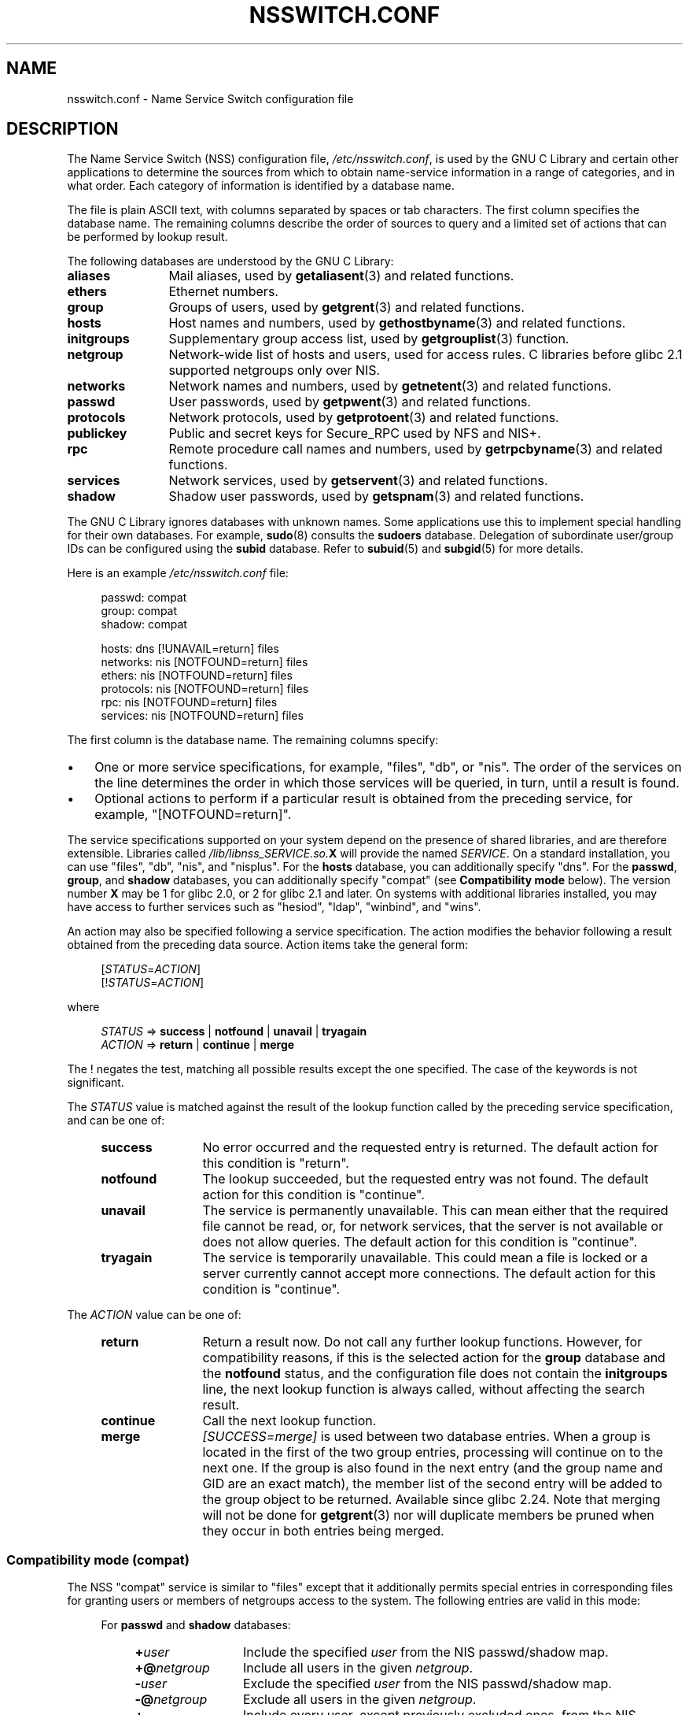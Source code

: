 .\" Copyright (c) 1998, 1999 Thorsten Kukuk (kukuk@vt.uni-paderborn.de)
.\" Copyright (c) 2011, Mark R. Bannister <cambridge@users.sourceforge.net>
.\"
.\" SPDX-License-Identifier: GPL-2.0-or-later
.\"
.TH NSSWITCH.CONF 5 (date) "Linux man-pages (unreleased)"
.SH NAME
nsswitch.conf \- Name Service Switch configuration file
.SH DESCRIPTION
The Name Service Switch (NSS) configuration file,
.IR /etc/nsswitch.conf ,
is used by the GNU C Library and certain other applications to determine
the sources from which to obtain name-service information in
a range of categories,
and in what order.
Each category of information is identified by a database name.
.PP
The file is plain ASCII text, with columns separated by spaces or tab
characters.
The first column specifies the database name.
The remaining columns describe the order of sources to query and a
limited set of actions that can be performed by lookup result.
.PP
The following databases are understood by the GNU C Library:
.TP 12
.B aliases
Mail aliases, used by
.BR getaliasent (3)
and related functions.
.TP
.B ethers
Ethernet numbers.
.TP
.B group
Groups of users, used by
.BR getgrent (3)
and related functions.
.TP
.B hosts
Host names and numbers, used by
.BR gethostbyname (3)
and related functions.
.TP
.B initgroups
Supplementary group access list, used by
.BR getgrouplist (3)
function.
.TP
.B netgroup
Network-wide list of hosts and users, used for access rules.
C libraries before glibc 2.1 supported netgroups only over NIS.
.TP
.B networks
Network names and numbers, used by
.BR getnetent (3)
and related functions.
.TP
.B passwd
User passwords, used by
.BR getpwent (3)
and related functions.
.TP
.B protocols
Network protocols, used by
.BR getprotoent (3)
and related functions.
.TP
.B publickey
Public and secret keys for Secure_RPC used by NFS and NIS+.
.TP
.B rpc
Remote procedure call names and numbers, used by
.BR getrpcbyname (3)
and related functions.
.TP
.B services
Network services, used by
.BR getservent (3)
and related functions.
.TP
.B shadow
Shadow user passwords, used by
.BR getspnam (3)
and related functions.
.PP
The GNU C Library ignores databases with unknown names.
Some applications use this to implement special handling for their own
databases.
For example,
.BR sudo (8)
consults the
.B sudoers
database.
Delegation of subordinate user/group IDs
can be configured using the
.B subid
database.
Refer to
.BR subuid (5)
and
.BR subgid (5)
for more details.
.PP
Here is an example
.I /etc/nsswitch.conf
file:
.PP
.in +4n
.EX
passwd:         compat
group:          compat
shadow:         compat

hosts:          dns [!UNAVAIL=return] files
networks:       nis [NOTFOUND=return] files
ethers:         nis [NOTFOUND=return] files
protocols:      nis [NOTFOUND=return] files
rpc:            nis [NOTFOUND=return] files
services:       nis [NOTFOUND=return] files
.EE
.in
.PP
The first column is the database name.
The remaining columns specify:
.IP \(bu 3
One or more service specifications, for example, "files", "db", or "nis".
The order of the services on the line determines the order in which
those services will be queried, in turn, until a result is found.
.IP \(bu
Optional actions to perform if a particular result is obtained
from the preceding service, for example, "[NOTFOUND=return]".
.PP
The service specifications supported on your system depend on the
presence of shared libraries, and are therefore extensible.
Libraries called
.IB /lib/libnss_SERVICE.so. X
will provide the named
.IR SERVICE .
On a standard installation, you can use
"files", "db", "nis", and "nisplus".
For the
.B hosts
database, you can additionally specify "dns".
For the
.BR passwd ,
.BR group ,
and
.B shadow
databases, you can additionally specify
"compat" (see
.B "Compatibility mode"
below).
The version number
.B X
may be 1 for glibc 2.0, or 2 for glibc 2.1 and later.
On systems with additional libraries installed, you may have access to
further services such as "hesiod", "ldap", "winbind", and "wins".
.PP
An action may also be specified following a service specification.
The action modifies the behavior following a result obtained
from the preceding data source.
Action items take the general form:
.PP
.RS 4
.RI [ STATUS = ACTION ]
.br
.RI [! STATUS = ACTION ]
.RE
.PP
where
.PP
.RS 4
.I STATUS
=>
.B success
|
.B notfound
|
.B unavail
|
.B tryagain
.br
.I ACTION
=>
.B return
|
.B continue
|
.B merge
.RE
.PP
The ! negates the test, matching all possible results except the
one specified.
The case of the keywords is not significant.
.PP
The
.I STATUS
value is matched against the result of the lookup function called by
the preceding service specification, and can be one of:
.RS 4
.TP 12
.B success
No error occurred and the requested entry is returned.
The default action for this condition is "return".
.TP
.B notfound
The lookup succeeded, but the requested entry was not found.
The default action for this condition is "continue".
.TP
.B unavail
The service is permanently unavailable.
This can mean either that the
required file cannot be read, or, for network services, that the server
is not available or does not allow queries.
The default action for this condition is "continue".
.TP
.B tryagain
The service is temporarily unavailable.
This could mean a file is
locked or a server currently cannot accept more connections.
The default action for this condition is "continue".
.RE
.PP
The
.I ACTION
value can be one of:
.RS 4
.TP 12
.B return
Return a result now.
Do not call any further lookup functions.
However, for compatibility reasons, if this is the selected action for the
.B group
database and the
.B notfound
status, and the configuration file does not contain the
.B initgroups
line, the next lookup function is always called,
without affecting the search result.
.TP
.B continue
Call the next lookup function.
.TP
.B merge
.I [SUCCESS=merge]
is used between two database entries.
When a group is located in the first of the two group entries,
processing will continue on to the next one.
If the group is also found in the next entry (and the group name and GID
are an exact match), the member list of the second entry will be added
to the group object to be returned.
Available since glibc 2.24.
Note that merging will not be done for
.BR getgrent (3)
nor will duplicate members be pruned when they occur in both entries
being merged.
.RE
.SS Compatibility mode (compat)
The NSS "compat" service is similar to "files" except that it
additionally permits special entries in corresponding files
for granting users or members of netgroups access to the system.
The following entries are valid in this mode:
.RS 4
.PP
For
.B passwd
and
.B shadow
databases:
.RS 4
.TP 12
.BI + user
Include the specified
.I user
from the NIS passwd/shadow map.
.TP
.BI +@ netgroup
Include all users in the given
.IR netgroup .
.TP
.BI \- user
Exclude the specified
.I user
from the NIS passwd/shadow map.
.TP
.BI \-@ netgroup
Exclude all users in the given
.IR netgroup .
.TP
.B +
Include every user, except previously excluded ones, from the
NIS passwd/shadow map.
.RE
.PP
For
.B group
database:
.RS 4
.TP 12
.BI + group
Include the specified
.I group
from the NIS group map.
.TP
.BI \- group
Exclude the specified
.I group
from the NIS group map.
.TP
.B +
Include every group, except previously excluded ones, from the
NIS group map.
.RE
.RE
.PP
By default, the source is "nis", but this may be
overridden by specifying any NSS service except "compat" itself
as the source for the pseudo-databases
.BR passwd_compat ,
.BR group_compat ,
and
.BR shadow_compat .
.SH FILES
A service named
.I SERVICE
is implemented by a shared object library named
.IB libnss_SERVICE.so. X
that resides in
.IR /lib .
.RS 4
.TP 25
.PD 0
.I /etc/nsswitch.conf
NSS configuration file.
.TP
.IB /lib/libnss_compat.so. X
implements "compat" source.
.TP
.IB /lib/libnss_db.so. X
implements "db" source.
.TP
.IB /lib/libnss_dns.so. X
implements "dns" source.
.TP
.IB /lib/libnss_files.so. X
implements "files" source.
.TP
.IB /lib/libnss_hesiod.so. X
implements "hesiod" source.
.TP
.IB /lib/libnss_nis.so. X
implements "nis" source.
.TP
.IB /lib/libnss_nisplus.so. X
implements "nisplus" source.
.PD
.RE
.PP
The following files are read when "files" source is specified
for respective databases:
.RS 4
.TP 12
.PD 0
.B aliases
.I /etc/aliases
.TP
.B ethers
.I /etc/ethers
.TP
.B group
.I /etc/group
.TP
.B hosts
.I /etc/hosts
.TP
.B initgroups
.I /etc/group
.TP
.B netgroup
.I /etc/netgroup
.TP
.B networks
.I /etc/networks
.TP
.B passwd
.I /etc/passwd
.TP
.B protocols
.I /etc/protocols
.TP
.B publickey
.I /etc/publickey
.TP
.B rpc
.I /etc/rpc
.TP
.B services
.I /etc/services
.TP
.B shadow
.I /etc/shadow
.PD
.RE
.SH NOTES
Starting with glibc 2.33,
.\" https://sourceware.org/bugzilla/show_bug.cgi?id=12459
.B nsswitch.conf
is automatically reloaded if the file is changed.
In earlier versions, the entire file was read only once within each process.
If the file was later changed,
the process would continue using the old configuration.
.PP
Traditionally, there was only a single source for service information,
often in the form of a single configuration
file (e.g., \fI/etc/passwd\fP).
However, as other name services, such as the Network Information
Service (NIS) and the Domain Name Service (DNS), became popular,
a method was needed
that would be more flexible than fixed search orders coded into
the C library.
The Name Service Switch mechanism,
which was based on the mechanism used by
Sun Microsystems in the Solaris 2 C library,
introduced a cleaner solution to the problem.
.SH SEE ALSO
.BR getent (1),
.BR nss (5)
